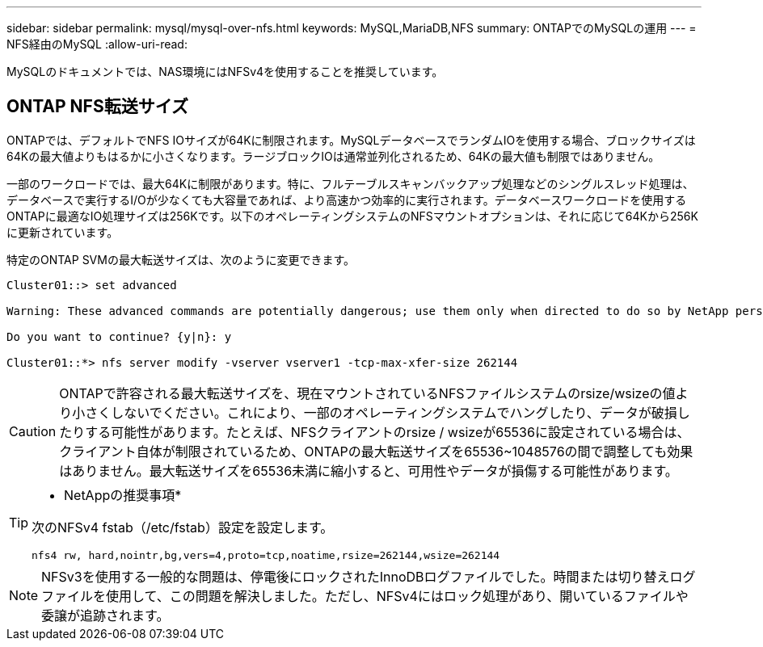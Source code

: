 ---
sidebar: sidebar 
permalink: mysql/mysql-over-nfs.html 
keywords: MySQL,MariaDB,NFS 
summary: ONTAPでのMySQLの運用 
---
= NFS経由のMySQL
:allow-uri-read: 


[role="lead"]
MySQLのドキュメントでは、NAS環境にはNFSv4を使用することを推奨しています。



== ONTAP NFS転送サイズ

ONTAPでは、デフォルトでNFS IOサイズが64Kに制限されます。MySQLデータベースでランダムIOを使用する場合、ブロックサイズは64Kの最大値よりもはるかに小さくなります。ラージブロックIOは通常並列化されるため、64Kの最大値も制限ではありません。

一部のワークロードでは、最大64Kに制限があります。特に、フルテーブルスキャンバックアップ処理などのシングルスレッド処理は、データベースで実行するI/Oが少なくても大容量であれば、より高速かつ効率的に実行されます。データベースワークロードを使用するONTAPに最適なIO処理サイズは256Kです。以下のオペレーティングシステムのNFSマウントオプションは、それに応じて64Kから256Kに更新されています。

特定のONTAP SVMの最大転送サイズは、次のように変更できます。

[listing]
----
Cluster01::> set advanced

Warning: These advanced commands are potentially dangerous; use them only when directed to do so by NetApp personnel.

Do you want to continue? {y|n}: y

Cluster01::*> nfs server modify -vserver vserver1 -tcp-max-xfer-size 262144
----

CAUTION: ONTAPで許容される最大転送サイズを、現在マウントされているNFSファイルシステムのrsize/wsizeの値より小さくしないでください。これにより、一部のオペレーティングシステムでハングしたり、データが破損したりする可能性があります。たとえば、NFSクライアントのrsize / wsizeが65536に設定されている場合は、クライアント自体が制限されているため、ONTAPの最大転送サイズを65536~1048576の間で調整しても効果はありません。最大転送サイズを65536未満に縮小すると、可用性やデータが損傷する可能性があります。

[TIP]
====
* NetAppの推奨事項*

次のNFSv4 fstab（/etc/fstab）設定を設定します。

`nfs4 rw, hard,nointr,bg,vers=4,proto=tcp,noatime,rsize=262144,wsize=262144`

====

NOTE: NFSv3を使用する一般的な問題は、停電後にロックされたInnoDBログファイルでした。時間または切り替えログファイルを使用して、この問題を解決しました。ただし、NFSv4にはロック処理があり、開いているファイルや委譲が追跡されます。
